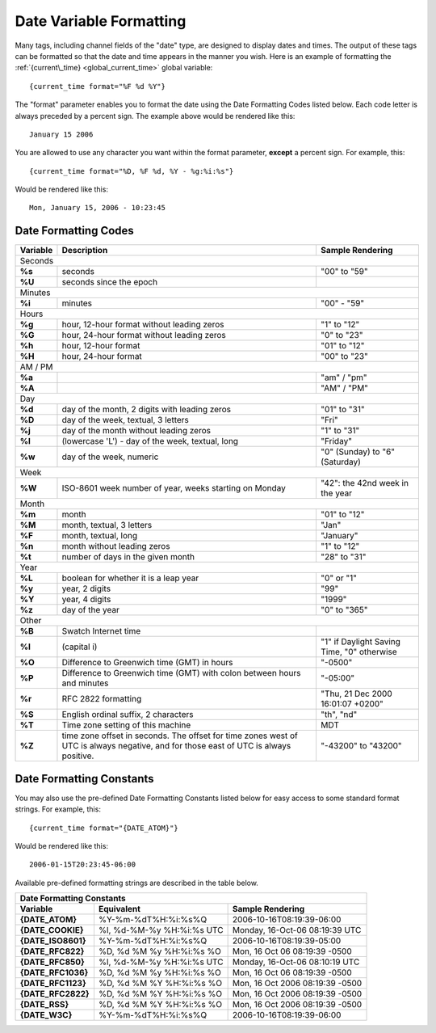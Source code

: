 Date Variable Formatting
========================

Many tags, including channel fields of the "date" type, are designed to
display dates and times. The output of these tags can be formatted so
that the date and time appears in the manner you wish. Here is an
example of formatting the :ref:`{current\_time} <global_current_time>`
global variable::

	{current_time format="%F %d %Y"}

The "format" parameter enables you to format the date using the Date
Formatting Codes listed below. Each code letter is always preceded by a
percent sign. The example above would be rendered like this::

	January 15 2006

You are allowed to use any character you want within the format
parameter, **except** a percent sign. For example, this::

	{current_time format="%D, %F %d, %Y - %g:%i:%s"}

Would be rendered like this::

	Mon, January 15, 2006 - 10:23:45

Date Formatting Codes
~~~~~~~~~~~~~~~~~~~~~

+------------+-----------------------------------------------------------------------+--------------------------------------------+
| Variable   | Description                                                           | Sample Rendering                           |
+============+=======================================================================+============================================+
| Seconds                                                                                                                         |
+------------+-----------------------------------------------------------------------+--------------------------------------------+
| **%s**     | seconds                                                               | "00" to "59"                               |
+------------+-----------------------------------------------------------------------+--------------------------------------------+
| **%U**     | seconds since the epoch                                               |                                            |
+------------+-----------------------------------------------------------------------+--------------------------------------------+
| Minutes                                                                                                                         |
+------------+-----------------------------------------------------------------------+--------------------------------------------+
| **%i**     | minutes                                                               | "00" - "59"                                |
+------------+-----------------------------------------------------------------------+--------------------------------------------+
| Hours                                                                                                                           |
+------------+-----------------------------------------------------------------------+--------------------------------------------+
| **%g**     | hour, 12-hour format without leading zeros                            | "1" to "12"                                |
+------------+-----------------------------------------------------------------------+--------------------------------------------+
| **%G**     | hour, 24-hour format without leading zeros                            | "0" to "23"                                |
+------------+-----------------------------------------------------------------------+--------------------------------------------+
| **%h**     | hour, 12-hour format                                                  | "01" to "12"                               |
+------------+-----------------------------------------------------------------------+--------------------------------------------+
| **%H**     | hour, 24-hour format                                                  | "00" to "23"                               |
+------------+-----------------------------------------------------------------------+--------------------------------------------+
| AM / PM                                                                                                                         |
+------------+-----------------------------------------------------------------------+--------------------------------------------+
| **%a**     |                                                                       | "am" / "pm"                                |
+------------+-----------------------------------------------------------------------+--------------------------------------------+
| **%A**     |                                                                       | "AM" / "PM"                                |
+------------+-----------------------------------------------------------------------+--------------------------------------------+
| Day                                                                                                                             |
+------------+-----------------------------------------------------------------------+--------------------------------------------+
| **%d**     | day of the month, 2 digits with leading zeros                         | "01" to "31"                               |
+------------+-----------------------------------------------------------------------+--------------------------------------------+
| **%D**     | day of the week, textual, 3 letters                                   | "Fri"                                      |
+------------+-----------------------------------------------------------------------+--------------------------------------------+
| **%j**     | day of the month without leading zeros                                | "1" to "31"                                |
+------------+-----------------------------------------------------------------------+--------------------------------------------+
| **%l**     | (lowercase 'L') - day of the week, textual, long                      | "Friday"                                   |
+------------+-----------------------------------------------------------------------+--------------------------------------------+
| **%w**     | day of the week, numeric                                              | "0" (Sunday) to "6" (Saturday)             |
+------------+-----------------------------------------------------------------------+--------------------------------------------+
| Week                                                                                                                            |
+------------+-----------------------------------------------------------------------+--------------------------------------------+
| **%W**     | ISO-8601 week number of year, weeks starting on Monday                | "42": the 42nd week in the year            |
+------------+-----------------------------------------------------------------------+--------------------------------------------+
| Month                                                                                                                           |
+------------+-----------------------------------------------------------------------+--------------------------------------------+
| **%m**     | month                                                                 | "01" to "12"                               |
+------------+-----------------------------------------------------------------------+--------------------------------------------+
| **%M**     | month, textual, 3 letters                                             | "Jan"                                      |
+------------+-----------------------------------------------------------------------+--------------------------------------------+
| **%F**     | month, textual, long                                                  | "January"                                  |
+------------+-----------------------------------------------------------------------+--------------------------------------------+
| **%n**     | month without leading zeros                                           | "1" to "12"                                |
+------------+-----------------------------------------------------------------------+--------------------------------------------+
| **%t**     | number of days in the given month                                     | "28" to "31"                               |
+------------+-----------------------------------------------------------------------+--------------------------------------------+
| Year                                                                                                                            |
+------------+-----------------------------------------------------------------------+--------------------------------------------+
| **%L**     | boolean for whether it is a leap year                                 | "0" or "1"                                 |
+------------+-----------------------------------------------------------------------+--------------------------------------------+
| **%y**     | year, 2 digits                                                        | "99"                                       |
+------------+-----------------------------------------------------------------------+--------------------------------------------+
| **%Y**     | year, 4 digits                                                        | "1999"                                     |
+------------+-----------------------------------------------------------------------+--------------------------------------------+
| **%z**     | day of the year                                                       | "0" to "365"                               |
+------------+-----------------------------------------------------------------------+--------------------------------------------+
| Other                                                                                                                           | 
+------------+-----------------------------------------------------------------------+--------------------------------------------+
| **%B**     | Swatch Internet time                                                  |                                            | 
+------------+-----------------------------------------------------------------------+--------------------------------------------+
| **%I**     | (capital i)                                                           | "1" if Daylight Saving Time, "0" otherwise |
+------------+-----------------------------------------------------------------------+--------------------------------------------+
| **%O**     | Difference to Greenwich time (GMT) in hours                           | "-0500"                                    | 
+------------+-----------------------------------------------------------------------+--------------------------------------------+
| **%P**     | Difference to Greenwich time (GMT) with colon between hours and       | "-05:00"                                   | 
|            | minutes                                                               |                                            | 
+------------+-----------------------------------------------------------------------+--------------------------------------------+
| **%r**     | RFC 2822 formatting                                                   | "Thu, 21 Dec 2000 16:01:07 +0200"          | 
+------------+-----------------------------------------------------------------------+--------------------------------------------+
| **%S**     | English ordinal suffix, 2 characters                                  | "th", "nd"                                 |
+------------+-----------------------------------------------------------------------+--------------------------------------------+
| **%T**     | Time zone setting of this machine                                     | MDT                                        |
+------------+-----------------------------------------------------------------------+--------------------------------------------+
| **%Z**     | time zone offset in seconds. The offset for time zones west of UTC is | "-43200" to "43200"                        |
|            | always negative, and for those east of UTC is always positive.        |                                            |
+------------+-----------------------------------------------------------------------+--------------------------------------------+

.. _template-date-formatting-constants:

Date Formatting Constants
~~~~~~~~~~~~~~~~~~~~~~~~~

You may also use the pre-defined Date Formatting Constants listed below
for easy access to some standard format strings. For example, this::

	{current_time format="{DATE_ATOM}"}

Would be rendered like this::

	2006-01-15T20:23:45-06:00

Available pre-defined formatting strings are described in the table
below.

===================   =========================   ===============================
Date Formatting Constants
---------------------------------------------------------------------------------
Variable              Equivalent                  Sample Rendering
===================   =========================   ===============================
**{DATE\_ATOM}**      %Y-%m-%dT%H:%i:%s%Q         2006-10-16T08:19:39-06:00
**{DATE\_COOKIE}**    %l, %d-%M-%y %H:%i:%s UTC   Monday, 16-Oct-06 08:19:39 UTC
**{DATE\_ISO8601}**   %Y-%m-%dT%H:%i:%s%Q         2006-10-16T08:19:39-05:00
**{DATE\_RFC822}**    %D, %d %M %y %H:%i:%s %O    Mon, 16 Oct 06 08:19:39 -0500
**{DATE\_RFC850}**    %l, %d-%M-%y %H:%i:%s UTC   Monday, 16-Oct-06 08:10:19 UTC
**{DATE\_RFC1036}**   %D, %d %M %y %H:%i:%s %O    Mon, 16 Oct 06 08:19:39 -0500
**{DATE\_RFC1123}**   %D, %d %M %Y %H:%i:%s %O    Mon, 16 Oct 2006 08:19:39 -0500
**{DATE\_RFC2822}**   %D, %d %M %Y %H:%i:%s %O    Mon, 16 Oct 2006 08:19:39 -0500
**{DATE\_RSS}**       %D, %d %M %Y %H:%i:%s %O    Mon, 16 Oct 2006 08:19:39 -0500
**{DATE\_W3C}**       %Y-%m-%dT%H:%i:%s%Q         2006-10-16T08:19:39-06:00
===================   =========================   ===============================

